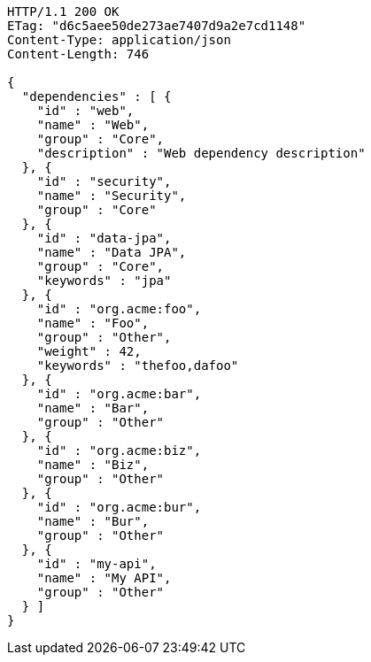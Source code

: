 [source,http,options="nowrap"]
----
HTTP/1.1 200 OK
ETag: "d6c5aee50de273ae7407d9a2e7cd1148"
Content-Type: application/json
Content-Length: 746

{
  "dependencies" : [ {
    "id" : "web",
    "name" : "Web",
    "group" : "Core",
    "description" : "Web dependency description"
  }, {
    "id" : "security",
    "name" : "Security",
    "group" : "Core"
  }, {
    "id" : "data-jpa",
    "name" : "Data JPA",
    "group" : "Core",
    "keywords" : "jpa"
  }, {
    "id" : "org.acme:foo",
    "name" : "Foo",
    "group" : "Other",
    "weight" : 42,
    "keywords" : "thefoo,dafoo"
  }, {
    "id" : "org.acme:bar",
    "name" : "Bar",
    "group" : "Other"
  }, {
    "id" : "org.acme:biz",
    "name" : "Biz",
    "group" : "Other"
  }, {
    "id" : "org.acme:bur",
    "name" : "Bur",
    "group" : "Other"
  }, {
    "id" : "my-api",
    "name" : "My API",
    "group" : "Other"
  } ]
}
----